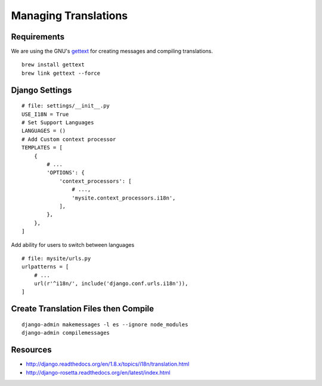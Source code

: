 
Managing Translations
=====================


Requirements
------------
We are using the GNU's `gettext`_ for creating messages and compiling translations.

::

    brew install gettext
    brew link gettext --force


Django Settings
---------------

::

    # file: settings/__init__.py
    USE_I18N = True
    # Set Support Languages
    LANGUAGES = ()
    # Add Custom context processor
    TEMPLATES = [
        {
            # ...
            'OPTIONS': {
                'context_processors': [
                    # ...,
                    'mysite.context_processors.i18n',
                ],
            },
        },
    ]

Add ability for users to switch between languages
::

    # file: mysite/urls.py
    urlpatterns = [
        # ...
        url(r'^i18n/', include('django.conf.urls.i18n')),
    ]


Create Translation Files then Compile
-------------------------------------
::

    django-admin makemessages -l es --ignore node_modules
    django-admin compilemessages

Resources
---------
- http://django.readthedocs.org/en/1.8.x/topics/i18n/translation.html
- http://django-rosetta.readthedocs.org/en/latest/index.html

.. _gettext: http://www.gnu.org/software/gettext/
